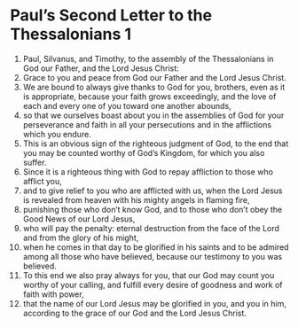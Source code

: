 ﻿
* Paul’s Second Letter to the Thessalonians 1
1. Paul, Silvanus, and Timothy, to the assembly of the Thessalonians in God our Father, and the Lord Jesus Christ: 
2. Grace to you and peace from God our Father and the Lord Jesus Christ. 
3. We are bound to always give thanks to God for you, brothers, even as it is appropriate, because your faith grows exceedingly, and the love of each and every one of you toward one another abounds, 
4. so that we ourselves boast about you in the assemblies of God for your perseverance and faith in all your persecutions and in the afflictions which you endure. 
5. This is an obvious sign of the righteous judgment of God, to the end that you may be counted worthy of God’s Kingdom, for which you also suffer. 
6. Since it is a righteous thing with God to repay affliction to those who afflict you, 
7. and to give relief to you who are afflicted with us, when the Lord Jesus is revealed from heaven with his mighty angels in flaming fire, 
8. punishing those who don’t know God, and to those who don’t obey the Good News of our Lord Jesus, 
9. who will pay the penalty: eternal destruction from the face of the Lord and from the glory of his might, 
10. when he comes in that day to be glorified in his saints and to be admired among all those who have believed, because our testimony to you was believed. 
11. To this end we also pray always for you, that our God may count you worthy of your calling, and fulfill every desire of goodness and work of faith with power, 
12. that the name of our Lord Jesus may be glorified in you, and you in him, according to the grace of our God and the Lord Jesus Christ. 
